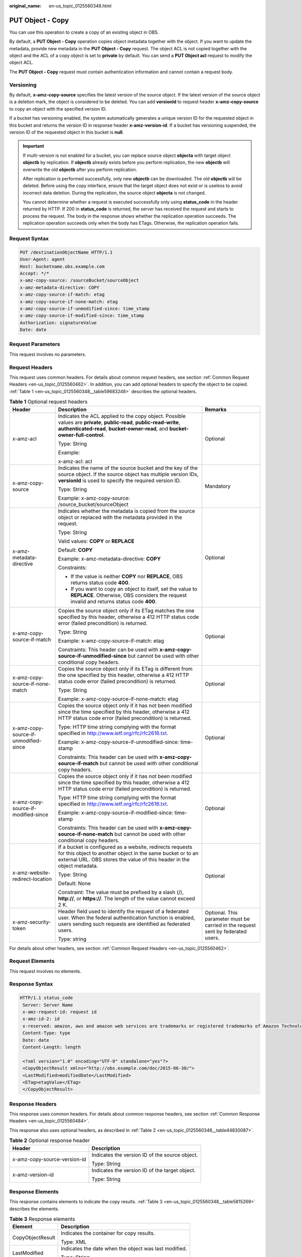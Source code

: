 :original_name: en-us_topic_0125560348.html

.. _en-us_topic_0125560348:

PUT Object - Copy
=================

You can use this operation to create a copy of an existing object in OBS.

By default, a **PUT Object - Copy** operation copies object metadata together with the object. If you want to update the metadata, provide new metadata in the **PUT Object - Copy** request. The object ACL is not copied together with the object and the ACL of a copy object is set to **private** by default. You can send a **PUT Object acl** request to modify the object ACL.

The **PUT Object - Copy** request must contain authentication information and cannot contain a request body.

Versioning
----------

By default, **x-amz-copy-source** specifies the latest version of the source object. If the latest version of the source object is a deletion mark, the object is considered to be deleted. You can add **versionId** to request header **x-amz-copy-source** to copy an object with the specified version ID.

If a bucket has versioning enabled, the system automatically generates a unique version ID for the requested object in this bucket and returns the version ID in response header **x-amz-version-id**. If a bucket has versioning suspended, the version ID of the requested object in this bucket is **null**.

.. important::

   If multi-version is not enabled for a bucket, you can replace source object **objecta** with target object **objectb** by replication. If **objectb** already exists before you perform replication, the new **objectb** will overwrite the old **objectb** after you perform replication.

   After replication is performed successfully, only new **objectb** can be downloaded. The old **objectb** will be deleted. Before using the copy interface, ensure that the target object does not exist or is useless to avoid incorrect data deletion. During the replication, the source object **objecta** is not changed.

   You cannot determine whether a request is executed successfully only using **status_code** in the header returned by HTTP. If 200 in **status_code** is returned, the server has received the request and starts to process the request. The body in the response shows whether the replication operation succeeds. The replication operation succeeds only when the body has ETags. Otherwise, the replication operation fails.

Request Syntax
--------------

.. code-block::

    PUT /destinationObjectName HTTP/1.1
    User-Agent: agent
    Host: bucketname.obs.example.com
    Accept: */*
    x-amz-copy-source: /sourceBucket/sourceObject
    x-amz-metadata-directive: COPY
    x-amz-copy-source-if-match: etag
    x-amz-copy-source-if-none-match: etag
    x-amz-copy-source-if-unmodified-since: time_stamp
    x-amz-copy-source-if-modified-since: time_stamp
    Authorization: signatureValue
    Date: date

Request Parameters
------------------

This request involves no parameters.

Request Headers
---------------

This request uses common headers. For details about common request headers, see section :ref:`Common Request Headers <en-us_topic_0125560462>`. In addition, you can add optional headers to specify the object to be copied. :ref:`Table 1 <en-us_topic_0125560348__table59683248>` describes the optional headers.

.. _en-us_topic_0125560348__table59683248:

.. table:: **Table 1** Optional request headers

   +---------------------------------------+----------------------------------------------------------------------------------------------------------------------------------------------------------------------------------------------------------+----------------------------------------------------------------------------------+
   | Header                                | Description                                                                                                                                                                                              | Remarks                                                                          |
   +=======================================+==========================================================================================================================================================================================================+==================================================================================+
   | x-amz-acl                             | Indicates the ACL applied to the copy object. Possible values are **private**, **public-read**, **public-read-write**, **authenticated-read**, **bucket-owner-read**, and **bucket-owner-full-control**. | Optional                                                                         |
   |                                       |                                                                                                                                                                                                          |                                                                                  |
   |                                       | Type: String                                                                                                                                                                                             |                                                                                  |
   |                                       |                                                                                                                                                                                                          |                                                                                  |
   |                                       | Example:                                                                                                                                                                                                 |                                                                                  |
   |                                       |                                                                                                                                                                                                          |                                                                                  |
   |                                       | x-amz-acl: acl                                                                                                                                                                                           |                                                                                  |
   +---------------------------------------+----------------------------------------------------------------------------------------------------------------------------------------------------------------------------------------------------------+----------------------------------------------------------------------------------+
   | x-amz-copy-source                     | Indicates the name of the source bucket and the key of the source object. If the source object has multiple version IDs, **versionId** is used to specify the required version ID.                       | Mandatory                                                                        |
   |                                       |                                                                                                                                                                                                          |                                                                                  |
   |                                       | Type: String                                                                                                                                                                                             |                                                                                  |
   |                                       |                                                                                                                                                                                                          |                                                                                  |
   |                                       | Example: x-amz-copy-source: /source_bucket/sourceObject                                                                                                                                                  |                                                                                  |
   +---------------------------------------+----------------------------------------------------------------------------------------------------------------------------------------------------------------------------------------------------------+----------------------------------------------------------------------------------+
   | x-amz-metadata-directive              | Indicates whether the metadata is copied from the source object or replaced with the metadata provided in the request.                                                                                   | Optional                                                                         |
   |                                       |                                                                                                                                                                                                          |                                                                                  |
   |                                       | Type: String                                                                                                                                                                                             |                                                                                  |
   |                                       |                                                                                                                                                                                                          |                                                                                  |
   |                                       | Valid values: **COPY** or **REPLACE**                                                                                                                                                                    |                                                                                  |
   |                                       |                                                                                                                                                                                                          |                                                                                  |
   |                                       | Default: **COPY**                                                                                                                                                                                        |                                                                                  |
   |                                       |                                                                                                                                                                                                          |                                                                                  |
   |                                       | Example: x-amz-metadata-directive: **COPY**                                                                                                                                                              |                                                                                  |
   |                                       |                                                                                                                                                                                                          |                                                                                  |
   |                                       | Constraints:                                                                                                                                                                                             |                                                                                  |
   |                                       |                                                                                                                                                                                                          |                                                                                  |
   |                                       | -  If the value is neither **COPY** nor **REPLACE**, OBS returns status code **400**.                                                                                                                    |                                                                                  |
   |                                       | -  If you want to copy an object to itself, set the value to **REPLACE**. Otherwise, OBS considers the request invalid and returns status code **400**.                                                  |                                                                                  |
   +---------------------------------------+----------------------------------------------------------------------------------------------------------------------------------------------------------------------------------------------------------+----------------------------------------------------------------------------------+
   | x-amz-copy-source-if-match            | Copies the source object only if its ETag matches the one specified by this header, otherwise a 412 HTTP status code error (failed precondition) is returned.                                            | Optional                                                                         |
   |                                       |                                                                                                                                                                                                          |                                                                                  |
   |                                       | Type: String                                                                                                                                                                                             |                                                                                  |
   |                                       |                                                                                                                                                                                                          |                                                                                  |
   |                                       | Example: x-amz-copy-source-if-match: etag                                                                                                                                                                |                                                                                  |
   |                                       |                                                                                                                                                                                                          |                                                                                  |
   |                                       | Constraints: This header can be used with **x-amz-copy-source-if-unmodified-since** but cannot be used with other conditional copy headers.                                                              |                                                                                  |
   +---------------------------------------+----------------------------------------------------------------------------------------------------------------------------------------------------------------------------------------------------------+----------------------------------------------------------------------------------+
   | x-amz-copy-source-if-none-match       | Copies the source object only if its ETag is different from the one specified by this header, otherwise a 412 HTTP status code error (failed precondition) is returned.                                  | Optional                                                                         |
   |                                       |                                                                                                                                                                                                          |                                                                                  |
   |                                       | Type: String                                                                                                                                                                                             |                                                                                  |
   |                                       |                                                                                                                                                                                                          |                                                                                  |
   |                                       | Example: x-amz-copy-source-if-none-match: etag                                                                                                                                                           |                                                                                  |
   +---------------------------------------+----------------------------------------------------------------------------------------------------------------------------------------------------------------------------------------------------------+----------------------------------------------------------------------------------+
   | x-amz-copy-source-if-unmodified-since | Copies the source object only if it has not been modified since the time specified by this header, otherwise a 412 HTTP status code error (failed precondition) is returned.                             | Optional                                                                         |
   |                                       |                                                                                                                                                                                                          |                                                                                  |
   |                                       | Type: HTTP time string complying with the format specified in http://www.ietf.org/rfc/rfc2616.txt.                                                                                                       |                                                                                  |
   |                                       |                                                                                                                                                                                                          |                                                                                  |
   |                                       | Example: x-amz-copy-source-if-unmodified-since: time-stamp                                                                                                                                               |                                                                                  |
   |                                       |                                                                                                                                                                                                          |                                                                                  |
   |                                       | Constraints: This header can be used with **x-amz-copy-source-if-match** but cannot be used with other conditional copy headers.                                                                         |                                                                                  |
   +---------------------------------------+----------------------------------------------------------------------------------------------------------------------------------------------------------------------------------------------------------+----------------------------------------------------------------------------------+
   | x-amz-copy-source-if-modified-since   | Copies the source object only if it has not been modified since the time specified by this header, otherwise a 412 HTTP status code error (failed precondition) is returned.                             | Optional                                                                         |
   |                                       |                                                                                                                                                                                                          |                                                                                  |
   |                                       | Type: HTTP time string complying with the format specified in http://www.ietf.org/rfc/rfc2616.txt.                                                                                                       |                                                                                  |
   |                                       |                                                                                                                                                                                                          |                                                                                  |
   |                                       | Example: x-amz-copy-source-if-modified-since: time-stamp                                                                                                                                                 |                                                                                  |
   |                                       |                                                                                                                                                                                                          |                                                                                  |
   |                                       | Constraints: This header can be used with **x-amz-copy-source-if-none-match** but cannot be used with other conditional copy headers.                                                                    |                                                                                  |
   +---------------------------------------+----------------------------------------------------------------------------------------------------------------------------------------------------------------------------------------------------------+----------------------------------------------------------------------------------+
   | x-amz-website-redirect-location       | If a bucket is configured as a website, redirects requests for this object to another object in the same bucket or to an external URL. OBS stores the value of this header in the object metadata.       | Optional                                                                         |
   |                                       |                                                                                                                                                                                                          |                                                                                  |
   |                                       | Type: String                                                                                                                                                                                             |                                                                                  |
   |                                       |                                                                                                                                                                                                          |                                                                                  |
   |                                       | Default: None                                                                                                                                                                                            |                                                                                  |
   |                                       |                                                                                                                                                                                                          |                                                                                  |
   |                                       | Constraint: The value must be prefixed by a slash (/), **http://**, or **https://**. The length of the value cannot exceed 2 K.                                                                          |                                                                                  |
   +---------------------------------------+----------------------------------------------------------------------------------------------------------------------------------------------------------------------------------------------------------+----------------------------------------------------------------------------------+
   | x-amz-security-token                  | Header field used to identify the request of a federated user. When the federal authentication function is enabled, users sending such requests are identified as federated users.                       | Optional. This parameter must be carried in the request sent by federated users. |
   |                                       |                                                                                                                                                                                                          |                                                                                  |
   |                                       | Type: string                                                                                                                                                                                             |                                                                                  |
   +---------------------------------------+----------------------------------------------------------------------------------------------------------------------------------------------------------------------------------------------------------+----------------------------------------------------------------------------------+

For details about other headers, see section :ref:`Common Request Headers <en-us_topic_0125560462>`.

Request Elements
----------------

This request involves no elements.

Response Syntax
---------------

.. code-block::

   HTTP/1.1 status_code
    Server: Server Name
    x-amz-request-id: request id
    x-amz-id-2: id
    x-reserved: amazon, aws and amazon web services are trademarks or registered trademarks of Amazon Technologies, Inc
    Content-Type: type
    Date: date
    Content-Length: length

    <?xml version="1.0" encoding="UTF-8" standalone="yes"?>
    <CopyObjectResult xmlns="http://obs.example.com/doc/2015-06-30/">
    <LastModified>modifiedDate</LastModified>
    <ETag>etagValue</ETag>
    </CopyObjectResult>

Response Headers
----------------

This response uses common headers. For details about common response headers, see section :ref:`Common Response Headers <en-us_topic_0125560484>`.

This response also uses optional headers, as described in :ref:`Table 2 <en-us_topic_0125560348__table44830087>`.

.. _en-us_topic_0125560348__table44830087:

.. table:: **Table 2** Optional response header

   +-----------------------------------+------------------------------------------------+
   | Header                            | Description                                    |
   +===================================+================================================+
   | x-amz-copy-source-version-id      | Indicates the version ID of the source object. |
   |                                   |                                                |
   |                                   | Type: String                                   |
   +-----------------------------------+------------------------------------------------+
   | x-amz-version-id                  | Indicates the version ID of the target object. |
   |                                   |                                                |
   |                                   | Type: String                                   |
   +-----------------------------------+------------------------------------------------+

Response Elements
-----------------

This response contains elements to indicate the copy results. :ref:`Table 3 <en-us_topic_0125560348__table5815269>` describes the elements.

.. _en-us_topic_0125560348__table5815269:

.. table:: **Table 3** Response elements

   +-----------------------------------+-------------------------------------------------------+
   | Element                           | Description                                           |
   +===================================+=======================================================+
   | CopyObjectResult                  | Indicates the container for copy results.             |
   |                                   |                                                       |
   |                                   | Type: XML                                             |
   +-----------------------------------+-------------------------------------------------------+
   | LastModified                      | Indicates the date when the object was last modified. |
   |                                   |                                                       |
   |                                   | Type: String                                          |
   +-----------------------------------+-------------------------------------------------------+
   | ETag                              | Indicates the ETag of the new object.                 |
   |                                   |                                                       |
   |                                   | Type: String                                          |
   +-----------------------------------+-------------------------------------------------------+

Error Responses
---------------

No special error responses are returned. For details about error responses, see :ref:`Table 1 <en-us_topic_0125560440__table30733758>`.

Sample Request
--------------

.. code-block:: text

   PUT /destobject HTTP/1.1
    User-Agent: Jakarta Commons-HttpClient/3.1
    Host: bucketname.obs.example.com
    Accept: */*
    Date: Sat, 03 Dec 2011 08:48:07 +0000
    Authorization: AWS BF6C09F302931425E9A7:2rZR+iaH8xUewvUKuicLhLHpNoU=
    x-amz-copy-source: /bucket/srcobject

Sample Response
---------------

.. code-block::

   HTTP/1.1 200 OK
    Server: OBS
    x-amz-request-id: 001B21A61C6C00000134031BE8005293
    x-amz-id-2: MDAxQjIxQTYxQzZDMDAwMDAxMzQwMzFCRTgwMDUyOTNBQUFBQUFBQWJiYmJiYmJi
    x-reserved: amazon, aws and amazon web services are trademarks or registered trademarks of Amazon Technologies, Inc
    Content-Type: application/xml
    Date: Sat, 03 Dec 2011 08:48:07 GMT
    Content-Length: 254

    <?xml version="1.0" encoding="UTF-8" standalone="yes"?>
    <CopyObjectResult xmlns="http://obs.example.com/doc/2015-06-30/">
    <LastModified>2011-12-03T08:48:07.706Z</LastModified>
    <ETag>"507e3fff69b69bf57d303e807448560b"</ETag>
    </CopyObjectResult>

Sample Request (Copying an Object with Version ID Specified to a Bucket with Versioning Enabled)
------------------------------------------------------------------------------------------------

.. code-block:: text

   PUT /destobject HTTP/1.1
    User-Agent: Jakarta Commons-HttpClient/3.1
    Host: bucketname.obs.example.com
    Accept: */*
    Date: Mon, 13 Jan 2014 12:19:13 +0000
    Authorization: AWS C5780CDE717D50F4CDAA:4BLYv+1UxfRSHBMvrhVLDszxvcY=
    x-amz-copy-source: versionbucket/srcobject?versionId=AAABQ4uBLdLc0vycq3gAAAAEVURTRkha

Sample Response (Copying an Object with Version ID Specified to a Bucket with Versioning Enabled)
-------------------------------------------------------------------------------------------------

.. code-block::

   HTTP/1.1 200 OK
    Server: OBS
    x-amz-request-id: DCD2FC9CAB78000001438B8A9C898B79
    x-amz-id-2: DB/qBZmbN6AIoX9mrrSNYdLxwvbO0tLR/l6/XKTT4NmZspzhWrwp5Z74ybAYVOgr
    x-reserved: amazon, aws and amazon web services are trademarks or registered trademarks of Amazon Technologies, Inc
    Content-Type: application/xml
    x-amz-version-id: AAABQ4uKnOrc0vycq3gAAAAFVURTRkha
    x-amz-copy-source-version-id: AAABQ4uBLdLc0vycq3gAAAAEVURTRkha
    Date: Mon, 13 Jan 2014 12:19:14 GMT
    Transfer-Encoding: chunked
    <?xml version="1.0" encoding="UTF-8" standalone="yes"?>
    <CopyObjectResult xmlns="http://obs.example.com/doc/2015-06-30/">
    <LastModified>2014-01-13T12:19:13.770Z</LastModified>
    <ETag>"ba1f2511fc30423bdbb183fe33f3dd0f"</ETag>
    </CopyObjectResult>

Sample Request (Copying an Object with Version ID Specified to a Bucket with Versioning Suspended)
--------------------------------------------------------------------------------------------------

.. code-block:: text

   PUT /object03 HTTP/1.1
    User-Agent: Jakarta Commons-HttpClient/3.1
    Host: bucketname.obs.example.com
    Accept: */*
    Date: Mon, 13 Jan 2014 12:30:11 +0000
    Authorization: AWS C5780CDE717D50F4CDAA:TzFaMXTynxWqPdhhRy9l/8Litb8=
    x-amz-copy-source: versionbucket/srcobject?versionId=AAABQ4uBLdLc0vycq3gAAAAEVURTRkha

Sample Response (Copying an Object with Version ID Specified to a Bucket with Versioning Suspended)
---------------------------------------------------------------------------------------------------

.. code-block::

   HTTP/1.1 200 OK
    Server: OBS
    x-amz-request-id: DCD2FC9CAB78000001438B94A6CE90D3
    x-amz-id-2: ITdGwAvGXezuPzC6m87LVpk2F0i6P5W8GxhBOhmwdf03VjrcL/OXSeOlTpnTLnJy
    x-reserved: amazon, aws and amazon web services are trademarks or registered trademarks of Amazon Technologies, Inc
    Content-Type: application/xml
    x-amz-version-id: null
    Date: Mon, 13 Jan 2014 12:30:11 GMT
    Transfer-Encoding: chunked
    <?xml version="1.0" encoding="UTF-8" standalone="yes"?>
    <CopyObjectResult xmlns="http://obs.example.com/doc/2015-06-30/">
    <LastModified>2014-01-13T12:30:11.690Z</LastModified>
    <ETag>"ba1f2511fc30423bdbb183fe33f3dd0f"</ETag>
    </CopyObjectResult>

